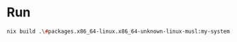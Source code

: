 * Run
#+BEGIN_SRC zsh
nix build .\#packages.x86_64-linux.x86_64-unknown-linux-musl:my-system:exe:my-system
#+END_SRC

